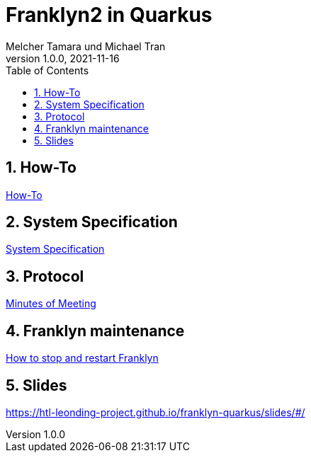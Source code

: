 = Franklyn2 in Quarkus
Melcher Tamara und Michael Tran
1.0.0, 2021-11-16:
ifndef::imagesdir[:imagesdir: images]
:sourcedir: ../src/main/java
:icons: font
:sectnums:    // Nummerierung der Überschriften / section numbering
:toc: left

//Need this blank line after ifdef, don't know why...
ifdef::backend-html5[]

// print the toc here (not at the default position)
//toc::[]

== How-To

<<HowTo.adoc#, How-To>>


== System Specification

<<system-specification.adoc#, System Specification>>

== Protocol

<<minutes-of-meeting.adoc#, Minutes of Meeting>>

== Franklyn maintenance

<<stop-restart-franklyn.adoc#, How to stop and restart Franklyn>>

== Slides

https://htl-leonding-project.github.io/franklyn-quarkus/slides/#/


